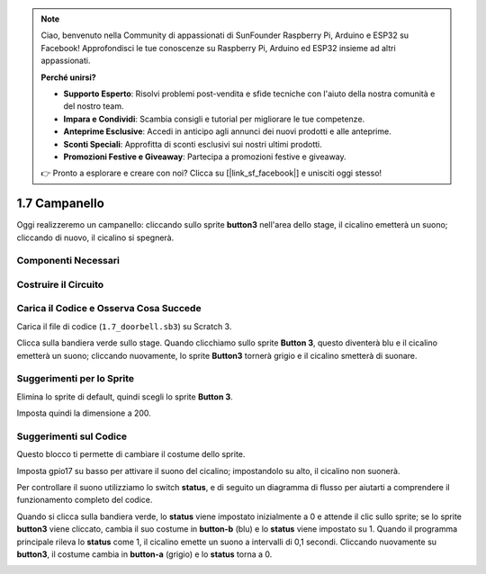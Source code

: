 .. note:: 

    Ciao, benvenuto nella Community di appassionati di SunFounder Raspberry Pi, Arduino e ESP32 su Facebook! Approfondisci le tue conoscenze su Raspberry Pi, Arduino ed ESP32 insieme ad altri appassionati.

    **Perché unirsi?**

    - **Supporto Esperto**: Risolvi problemi post-vendita e sfide tecniche con l'aiuto della nostra comunità e del nostro team.
    - **Impara e Condividi**: Scambia consigli e tutorial per migliorare le tue competenze.
    - **Anteprime Esclusive**: Accedi in anticipo agli annunci dei nuovi prodotti e alle anteprime.
    - **Sconti Speciali**: Approfitta di sconti esclusivi sui nostri ultimi prodotti.
    - **Promozioni Festive e Giveaway**: Partecipa a promozioni festive e giveaway.

    👉 Pronto a esplorare e creare con noi? Clicca su [|link_sf_facebook|] e unisciti oggi stesso!

1.7 Campanello
==================

Oggi realizzeremo un campanello: cliccando sullo sprite **button3** nell'area dello stage, il cicalino emetterà un suono; cliccando di nuovo, il cicalino si spegnerà.

.. image:: img/1.13_header.png

Componenti Necessari
-----------------------

.. image:: img/1.13_list.png

Costruire il Circuito
------------------------

.. image:: img/1.13_image106.png

Carica il Codice e Osserva Cosa Succede
------------------------------------------

Carica il file di codice (``1.7_doorbell.sb3``) su Scratch 3.

Clicca sulla bandiera verde sullo stage. Quando clicchiamo sullo sprite **Button 3**, questo diventerà blu e il cicalino emetterà un suono; cliccando nuovamente, lo sprite **Button3** tornerà grigio e il cicalino smetterà di suonare.


Suggerimenti per lo Sprite
------------------------------

Elimina lo sprite di default, quindi scegli lo sprite **Button 3**.

.. image:: img/1.13_scratch_button3.png

Imposta quindi la dimensione a 200.

.. image:: img/1.13_scratch_button3_size.png

Suggerimenti sul Codice
---------------------------

.. image:: img/1.13_buzzer4.png
  :width: 400

Questo blocco ti permette di cambiare il costume dello sprite.

.. image:: img/1.13_buzzer5.png
  :width: 400

Imposta gpio17 su basso per attivare il suono del cicalino; impostandolo su alto, il cicalino non suonerà.


Per controllare il suono utilizziamo lo switch **status**, e di seguito un diagramma di flusso per aiutarti a comprendere il funzionamento completo del codice.

Quando si clicca sulla bandiera verde, lo **status** viene impostato inizialmente a 0 e attende il clic sullo sprite; se lo sprite **button3** viene cliccato, 
cambia il suo costume in **button-b** (blu) e lo **status** viene impostato su 1. Quando il programma principale rileva lo **status** come 1, il cicalino emette 
un suono a intervalli di 0,1 secondi. Cliccando nuovamente su **button3**, il costume cambia in **button-a** (grigio) e lo **status** torna a 0.

.. image:: img/1.13_scratch_code.png


